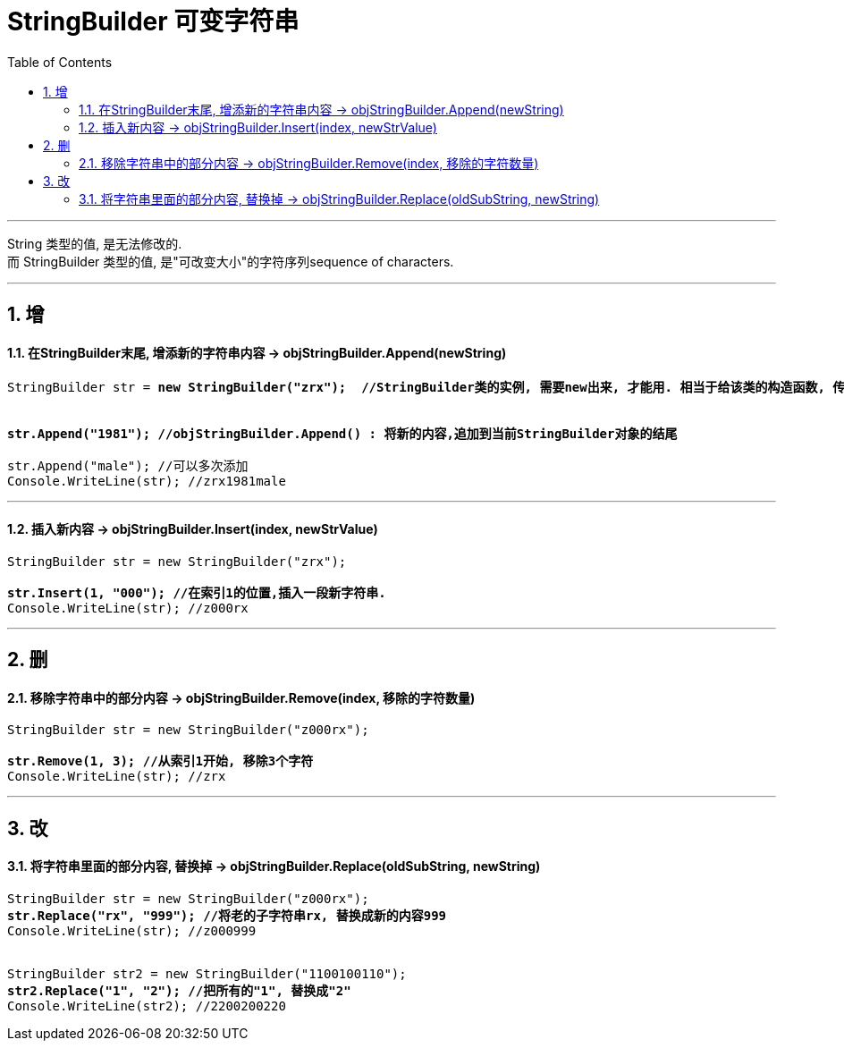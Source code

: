 ﻿
= StringBuilder 可变字符串
:sectnums:
:toclevels: 3
:toc: left

---

String 类型的值, 是无法修改的.  +
而 StringBuilder 类型的值, 是"可改变大小"的字符序列sequence of characters.

'''

== 增

==== 在StringBuilder末尾, 增添新的字符串内容 -> objStringBuilder.Append(newString)


[,subs=+quotes]
----
StringBuilder str = *new StringBuilder("zrx");  //StringBuilder类的实例, 需要new出来, 才能用. 相当于给该类的构造函数, 传入"你的普通字符串"来作为它的参数. 即把你的普通字符串, 用该类包装起来, 然后就能获得它提供的"能动态修改字符串"的功能.*


*str.Append("1981"); //objStringBuilder.Append() : 将新的内容,追加到当前StringBuilder对象的结尾*

str.Append("male"); //可以多次添加
Console.WriteLine(str); //zrx1981male
----

'''

==== 插入新内容 -> objStringBuilder.Insert(index, newStrValue)

[,subs=+quotes]
----
StringBuilder str = new StringBuilder("zrx");

*str.Insert(1, "000"); //在索引1的位置,插入一段新字符串.*
Console.WriteLine(str); //z000rx
----


'''

== 删

==== 移除字符串中的部分内容 -> objStringBuilder.Remove(index, 移除的字符数量)

[,subs=+quotes]
----
StringBuilder str = new StringBuilder("z000rx");

*str.Remove(1, 3); //从索引1开始, 移除3个字符*
Console.WriteLine(str); //zrx
----


'''

== 改

==== 将字符串里面的部分内容, 替换掉 -> objStringBuilder.Replace(oldSubString, newString)

[,subs=+quotes]
----
StringBuilder str = new StringBuilder("z000rx");
*str.Replace("rx", "999"); //将老的子字符串rx, 替换成新的内容999*
Console.WriteLine(str); //z000999


StringBuilder str2 = new StringBuilder("1100100110");
*str2.Replace("1", "2"); //把所有的"1", 替换成"2"*
Console.WriteLine(str2); //2200200220
----



